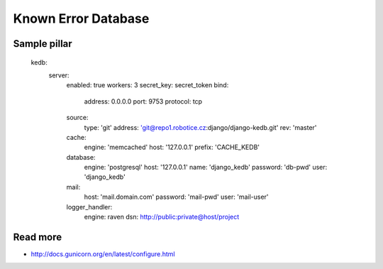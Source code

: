 
====================
Known Error Database
====================

Sample pillar
=============

    kedb:
      server:
        enabled: true
        workers: 3
        secret_key: secret_token
        bind:
          address: 0.0.0.0
          port: 9753
          protocol: tcp
        source:
          type: 'git'
          address: 'git@repo1.robotice.cz:django/django-kedb.git'
          rev: 'master'
        cache:
          engine: 'memcached'
          host: '127.0.0.1'
          prefix: 'CACHE_KEDB'
        database:
          engine: 'postgresql'
          host: '127.0.0.1'
          name: 'django_kedb'
          password: 'db-pwd'
          user: 'django_kedb'
        mail:
          host: 'mail.domain.com'
          password: 'mail-pwd'
          user: 'mail-user'
        logger_handler:
          engine: raven
          dsn: http://public:private@host/project

Read more
=========

* http://docs.gunicorn.org/en/latest/configure.html
